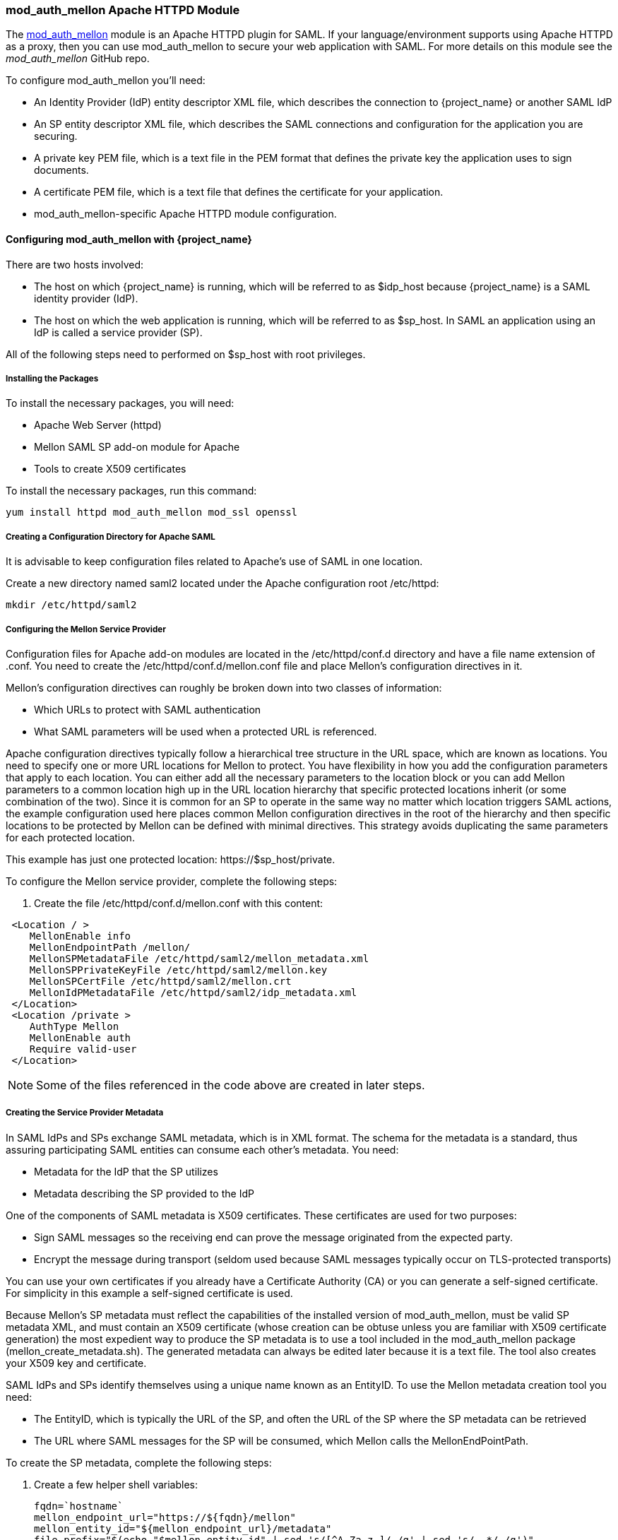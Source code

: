 [[_mod_auth_mellon]]

=== mod_auth_mellon Apache HTTPD Module

The https://github.com/UNINETT/mod_auth_mellon[mod_auth_mellon] module is an Apache HTTPD plugin for SAML. If your language/environment supports using Apache HTTPD as a proxy, then you can use mod_auth_mellon to secure your web application with SAML. For more details on this module see the _mod_auth_mellon_ GitHub repo.

To configure mod_auth_mellon you'll need:

* An Identity Provider (IdP) entity descriptor XML file, which describes the connection to {project_name} or another SAML IdP
* An SP entity descriptor XML file, which describes the SAML connections and configuration for the application you are securing.
* A private key PEM file, which is a text file in the PEM format that defines the private key the application uses to sign documents.
* A certificate PEM file, which is a text file that defines the certificate for your application.
* mod_auth_mellon-specific Apache HTTPD module configuration.

ifeval::[{project_community}==true]
If you have already defined and registered the client application within a realm on the {project_name} application server, {project_name} can generate all the files you need except the Apache HTTPD module configuration.

To generate the Apache HTTPD module configuration, complete the following steps:

. Go to the Installation page of your SAML client and select the Mod Auth Mellon files option.
+
.mod_auth_mellon config download
image:{project_images}/mod-auth-mellon-config-download.png[]

. Click *Download* to download a zip file that contains the XML descriptor and PEM files you need.
endif::[]

==== Configuring mod_auth_mellon with {project_name}

There are two hosts involved:

* The host on which {project_name} is running, which will be referred to as $idp_host because {project_name} is a SAML identity provider (IdP).

* The host on which the web application is running, which will be referred to as $sp_host. In SAML an application using an IdP is called a service provider (SP).

All of the following steps need to performed on $sp_host with root privileges.

===== Installing the Packages

To install the necessary packages, you will need:

* Apache Web Server (httpd)
* Mellon SAML SP add-on module for Apache
* Tools to create X509 certificates

To install the necessary packages, run this command:

 yum install httpd mod_auth_mellon mod_ssl openssl

===== Creating a Configuration Directory for Apache SAML

It is advisable to keep configuration files related to Apache's use of SAML in one location. 

Create a new directory named saml2 located under the Apache configuration root /etc/httpd:

 mkdir /etc/httpd/saml2

===== Configuring the Mellon Service Provider

Configuration files for Apache add-on modules are located in the /etc/httpd/conf.d directory and have a file name extension of .conf. You need to create the /etc/httpd/conf.d/mellon.conf file and place Mellon's configuration directives in it.

Mellon's configuration directives can roughly be broken down into two classes of information:

* Which URLs to protect with SAML authentication
* What SAML parameters will be used when a protected URL is referenced.

Apache configuration directives typically follow a hierarchical tree structure in the URL space, which are known as locations. You need to specify one or more URL locations for Mellon to protect. You have flexibility in how you add the configuration parameters that apply to each location. You can either add all the necessary parameters to the location block or you can add Mellon parameters to a common location high up in the URL location hierarchy that specific protected locations inherit (or some combination of the two). Since it is common for an SP to operate in the same way no matter which location triggers SAML actions, the example configuration used here places common Mellon configuration directives in the root of the hierarchy and then specific locations to be protected by Mellon can be defined with minimal directives. This strategy avoids duplicating the same parameters for each protected location.

This example has just one protected location: \https://$sp_host/private.

To configure the Mellon service provider, complete the following steps:

. Create the file /etc/httpd/conf.d/mellon.conf with this content:

[source,xml]
----
 <Location / >
    MellonEnable info
    MellonEndpointPath /mellon/
    MellonSPMetadataFile /etc/httpd/saml2/mellon_metadata.xml
    MellonSPPrivateKeyFile /etc/httpd/saml2/mellon.key
    MellonSPCertFile /etc/httpd/saml2/mellon.crt
    MellonIdPMetadataFile /etc/httpd/saml2/idp_metadata.xml
 </Location>
 <Location /private >
    AuthType Mellon
    MellonEnable auth
    Require valid-user
 </Location>
----

NOTE: Some of the files referenced in the code above are created in later steps.

===== Creating the Service Provider Metadata

In SAML IdPs and SPs exchange SAML metadata, which is in XML format. The schema for the metadata is a standard, thus assuring participating SAML entities can consume each other's metadata. You need:

* Metadata for the IdP that the SP utilizes
* Metadata describing the SP provided to the IdP

One of the components of SAML metadata is X509 certificates. These certificates are used for two purposes:

* Sign SAML messages so the receiving end can prove the message originated from the expected party.
* Encrypt the message during transport (seldom used because SAML messages typically occur on TLS-protected transports)

You can use your own certificates if you already have a Certificate Authority (CA) or you can generate a self-signed certificate. For simplicity in this example a self-signed certificate is used.

Because Mellon's SP metadata must reflect the capabilities of the installed version of mod_auth_mellon, must be valid SP metadata XML, and must contain an X509 certificate (whose creation can be obtuse unless you are familiar with X509 certificate generation) the most expedient way to produce the SP metadata is to use a tool included in the mod_auth_mellon package (mellon_create_metadata.sh). The generated metadata can always be edited later because it is a text file. The tool also creates your X509 key and certificate.

SAML IdPs and SPs identify themselves using a unique name known as an EntityID. To use the Mellon metadata creation tool you need:

* The EntityID, which is typically the URL of the SP, and often the URL of the SP where the SP metadata can be retrieved
* The URL where SAML messages for the SP will be consumed, which Mellon calls the MellonEndPointPath.

To create the SP metadata, complete the following steps:

. Create a few helper shell variables: 
+
[source]
----
fqdn=`hostname`
mellon_endpoint_url="https://${fqdn}/mellon"
mellon_entity_id="${mellon_endpoint_url}/metadata"
file_prefix="$(echo "$mellon_entity_id" | sed 's/[^A-Za-z.]/_/g' | sed 's/__*/_/g')"
----

. Invoke the Mellon metadata creation tool by running this command:
+
[source]
----
/usr/libexec/mod_auth_mellon/mellon_create_metadata.sh $mellon_entity_id $mellon_endpoint_url
----

. Move the generated files to their destination (referenced in the /etc/httpd/conf.d/mellon.conf file created above):
+
[source]
----
mv ${file_prefix}.cert /etc/httpd/saml2/mellon.crt
mv ${file_prefix}.key /etc/httpd/saml2/mellon.key
mv ${file_prefix}.xml /etc/httpd/saml2/mellon_metadata.xml
----

===== Adding the Mellon Service Provider to the {project_name} Identity Provider

Assumption: The {project_name} IdP has already been installed on the $idp_host.

{project_name} supports multiple tenancy where all users, clients, and so on are grouped in what is called a realm. Each realm is independent of other realms. You can use an existing realm in your {project_name}, but this example shows how to create a new realm called test_realm and use that realm.

All these operations are performed using the {project_name} administration web console. You must have the admin username and password for $idp_host.

To complete the following steps:

. Open the Admin Console and log on by entering the admin username and password.
+
After logging into the administration console there will be an existing realm. When {project_name} is first set up a root realm, master, is created by default. Any previously created realms are listed in the upper left corner of the administration console in a drop-down list.

. From the realm drop-down list select *Add realm*.

. In the Name field type `test_realm` and click *Create*.

====== Adding the Mellon Service Provider as a Client of the Realm

In {project_name} SAML SPs are known as clients. To add the SP we must be in the Clients section of the realm.

. Click the Clients menu item on the left and click *Create* in the upper right corner to create a new client.

====== Adding the Mellon SP Client

To add the Mellon SP client, complete the following steps:

. Set the client protocol to SAML. From the Client Protocol drop down list, select *saml*.
. Provide the Mellon SP metadata file created above (/etc/httpd/saml2/mellon_metadata.xml). Depending on where your browser is running you might have to copy the SP metadata from $sp_host to the machine on which your browser is running so the browser can find the file.
. Click *Save*.

====== Editing the Mellon SP Client

There are several client configuration parameters we suggest setting:

* Ensure "Force POST Binding" is On.
* Add paosResponse to the Valid Redirect URIs list:
. Copy the postResponse URL in "Valid Redirect URIs" and paste it into the empty add text fields just below the "+".
. Change "postResponse" to "paosResponse". (The paosResponse URL is needed for SAML ECP.) 
. Click *Save* at the bottom.

Many SAML SPs determine authorization based on a user's membership in a group. The {project_name} IdP can manage user group information but it does not supply the user's groups unless the IdP is configured to supply it as a SAML attribute.

To configure the IdP to supply the user's groups as as a SAML attribute, complete the following steps:

. Click the Mappers tab of the client.
. In the upper right corner of the Mappers page, click *Create*.
. From the Mapper Type drop-down list select *Group list*. 
. Set Name to "group list".
. Set the SAML attribute name to "groups".
. Click *Save*.

The remaining steps are performed on $sp_host.

====== Retrieving the Identity Provider Metadata

Now that you have created the realm on the IdP you need to retrieve the IdP metadata associated with it so the Mellon SP recognizes it. In the /etc/httpd/conf.d/mellon.conf file created previously, the MellonIdPMetadataFile is specified as /etc/httpd/saml2/idp_metadata.xml but until now that file has not existed on $sp_host. To get that file we will retrieve it from the IdP.

. Retrieve the file from the IdP by substituting $idp_host with the correct value:
+
[source]
----
curl -k -o /etc/httpd/saml2/idp_metadata.xml \
https://$idp_host/auth/realms/test_realm/protocol/saml/descriptor
----
+
Mellon is now fully configured.

. To run a syntax check for Apache configuration files:
+
[source]
----
apachectl configtest
----
+
NOTE: Configtest is equivalent to the -t argument to apachectl. If the configuration test shows any errors, correct them before proceeding.

. Restart the Apache server:
+
[source]
----
systemctl restart httpd.service
----

You have now set up both {project_name} as a SAML IdP in the test_realm and mod_auth_mellon as SAML SP protecting the URL $sp_host/protected (and everything beneath it) by authenticating against the ``$idp_host`` IdP.
